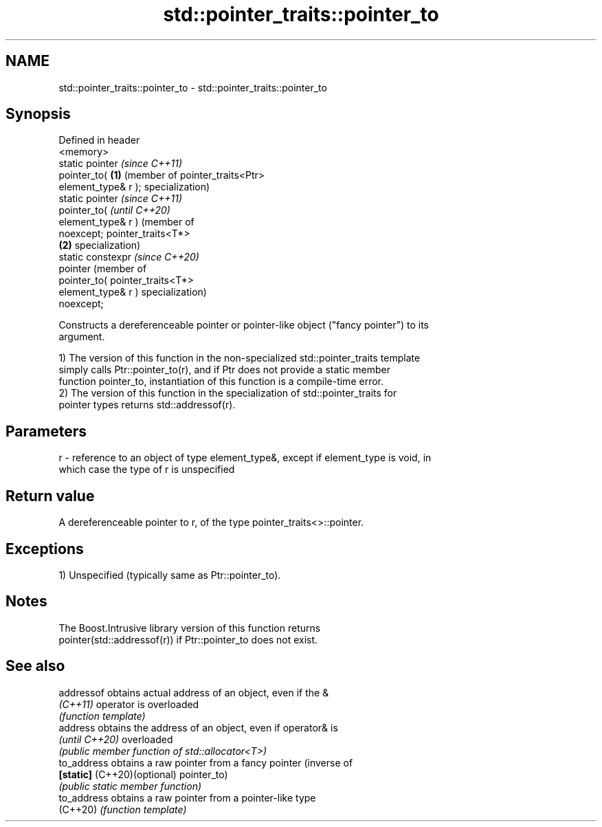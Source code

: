 .TH std::pointer_traits::pointer_to 3 "2024.06.10" "http://cppreference.com" "C++ Standard Libary"
.SH NAME
std::pointer_traits::pointer_to \- std::pointer_traits::pointer_to

.SH Synopsis
   Defined in header
   <memory>
   static pointer         \fI(since C++11)\fP
   pointer_to(        \fB(1)\fP (member of pointer_traits<Ptr>
   element_type& r );     specialization)
   static pointer                                                    \fI(since C++11)\fP
   pointer_to(                                                       \fI(until C++20)\fP
   element_type& r )                                                 (member of
   noexcept;                                                         pointer_traits<T*>
                      \fB(2)\fP                                            specialization)
   static constexpr                                                  \fI(since C++20)\fP
   pointer                                                           (member of
   pointer_to(                                                       pointer_traits<T*>
   element_type& r )                                                 specialization)
   noexcept;

   Constructs a dereferenceable pointer or pointer-like object ("fancy pointer") to its
   argument.

   1) The version of this function in the non-specialized std::pointer_traits template
   simply calls Ptr::pointer_to(r), and if Ptr does not provide a static member
   function pointer_to, instantiation of this function is a compile-time error.
   2) The version of this function in the specialization of std::pointer_traits for
   pointer types returns std::addressof(r).

.SH Parameters

   r - reference to an object of type element_type&, except if element_type is void, in
       which case the type of r is unspecified

.SH Return value

   A dereferenceable pointer to r, of the type pointer_traits<>::pointer.

.SH Exceptions

   1) Unspecified (typically same as Ptr::pointer_to).

.SH Notes

   The Boost.Intrusive library version of this function returns
   pointer(std::addressof(r)) if Ptr::pointer_to does not exist.

.SH See also

   addressof                  obtains actual address of an object, even if the &
   \fI(C++11)\fP                    operator is overloaded
                              \fI(function template)\fP
   address                    obtains the address of an object, even if operator& is
   \fI(until C++20)\fP              overloaded
                              \fI(public member function of std::allocator<T>)\fP
   to_address                 obtains a raw pointer from a fancy pointer (inverse of
   \fB[static]\fP (C++20)(optional) pointer_to)
                              \fI(public static member function)\fP
   to_address                 obtains a raw pointer from a pointer-like type
   (C++20)                    \fI(function template)\fP
